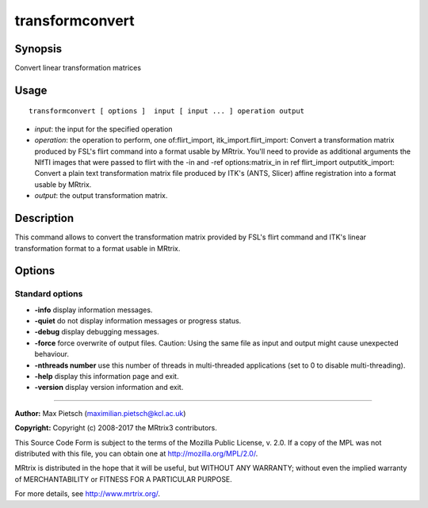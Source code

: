 .. _transformconvert:

transformconvert
===================

Synopsis
--------

Convert linear transformation matrices

Usage
--------

::

    transformconvert [ options ]  input [ input ... ] operation output

-  *input*: the input for the specified operation
-  *operation*: the operation to perform, one of:flirt_import, itk_import.flirt_import: Convert a transformation matrix produced by FSL's flirt command into a format usable by MRtrix. You'll need to provide as additional arguments the NIfTI images that were passed to flirt with the -in and -ref options:matrix_in in ref flirt_import outputitk_import: Convert a plain text transformation matrix file produced by ITK's (ANTS, Slicer) affine registration into a format usable by MRtrix.
-  *output*: the output transformation matrix.

Description
-----------

This command allows to convert the transformation matrix provided by FSL's flirt command and ITK's linear transformation format to a format usable in MRtrix.

Options
-------

Standard options
^^^^^^^^^^^^^^^^

-  **-info** display information messages.

-  **-quiet** do not display information messages or progress status.

-  **-debug** display debugging messages.

-  **-force** force overwrite of output files. Caution: Using the same file as input and output might cause unexpected behaviour.

-  **-nthreads number** use this number of threads in multi-threaded applications (set to 0 to disable multi-threading).

-  **-help** display this information page and exit.

-  **-version** display version information and exit.

--------------



**Author:** Max Pietsch (maximilian.pietsch@kcl.ac.uk)

**Copyright:** Copyright (c) 2008-2017 the MRtrix3 contributors.

This Source Code Form is subject to the terms of the Mozilla Public
License, v. 2.0. If a copy of the MPL was not distributed with this
file, you can obtain one at http://mozilla.org/MPL/2.0/.

MRtrix is distributed in the hope that it will be useful,
but WITHOUT ANY WARRANTY; without even the implied warranty
of MERCHANTABILITY or FITNESS FOR A PARTICULAR PURPOSE.

For more details, see http://www.mrtrix.org/.


